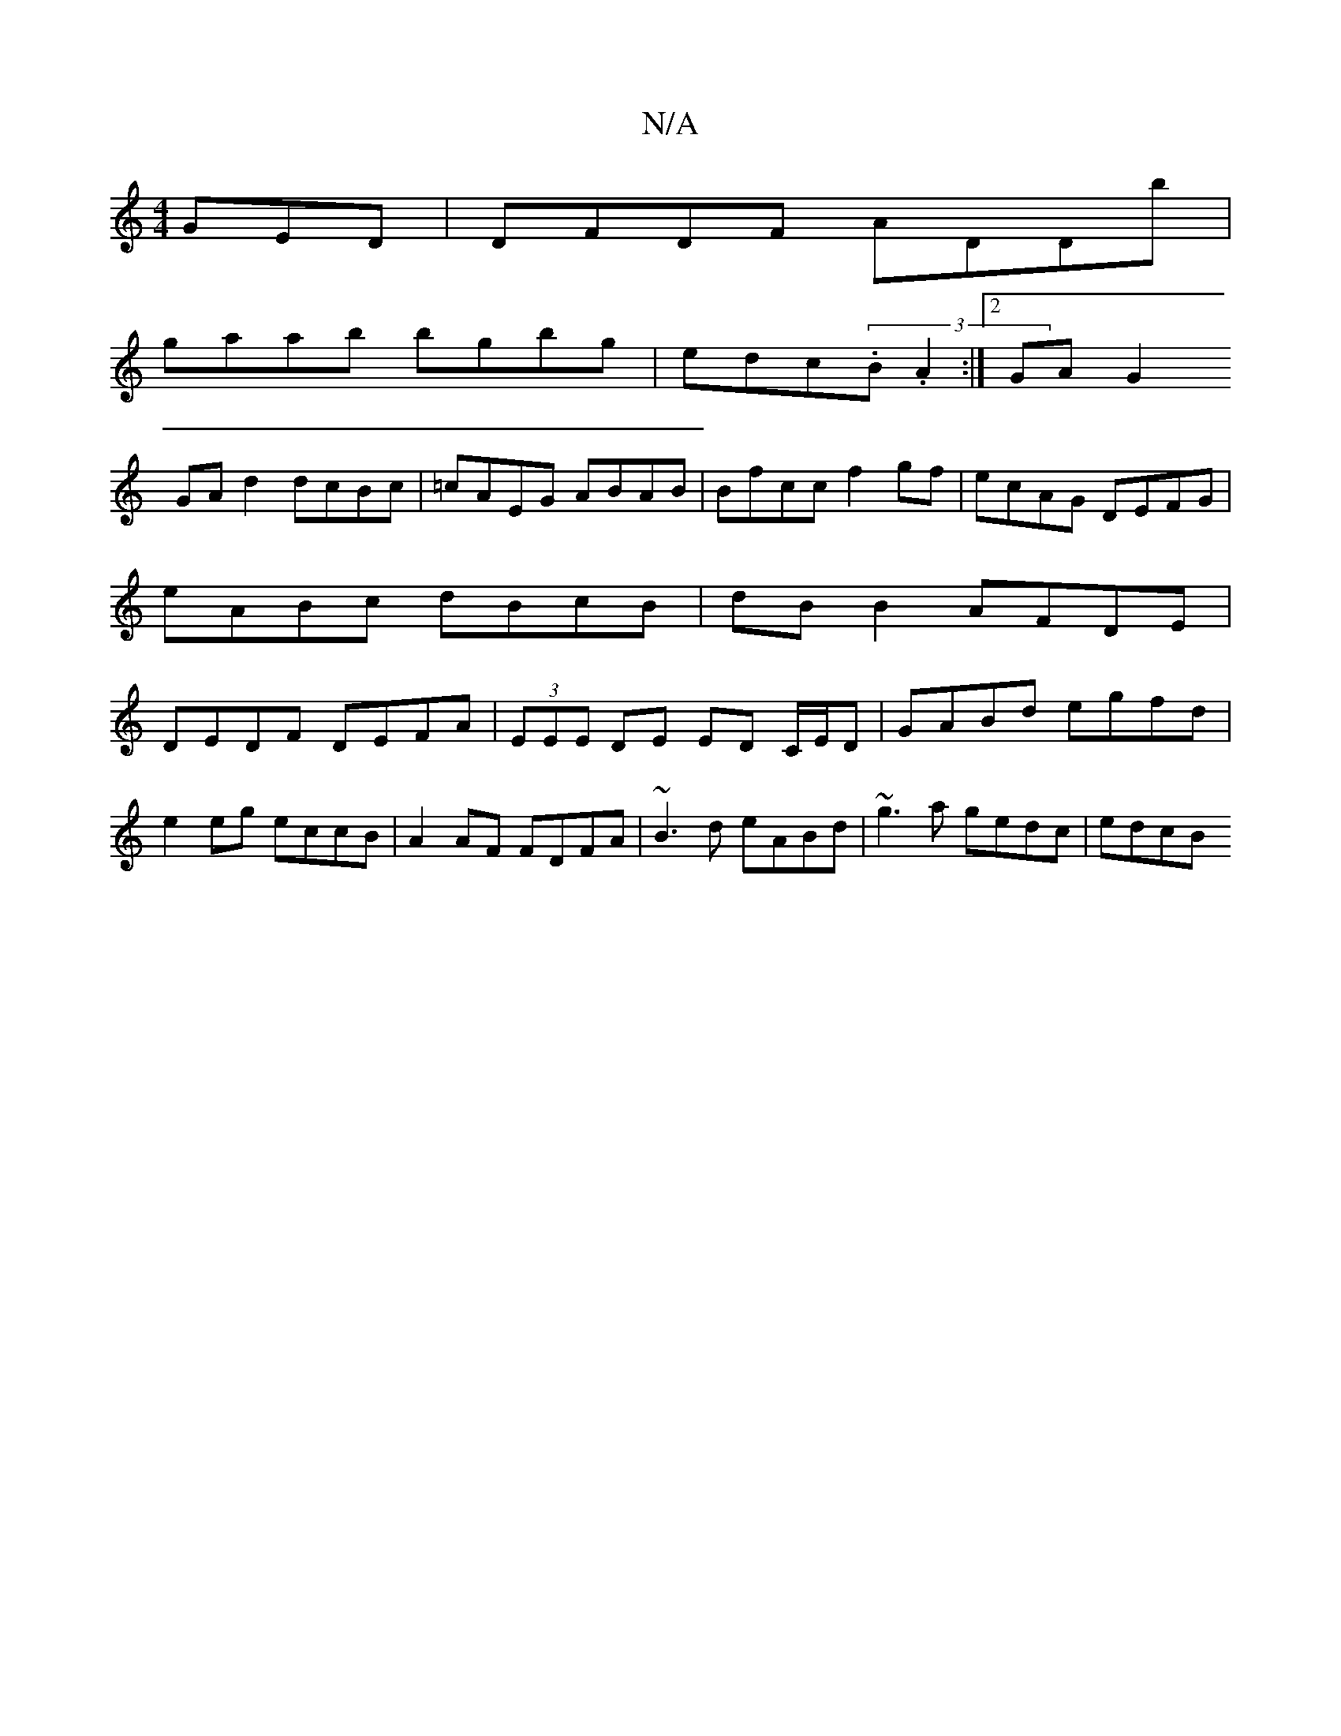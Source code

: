 X:1
T:N/A
M:4/4
R:N/A
K:Cmajor
GED|DFDF ADDb|
gaab bgbg|edc(3.B.A2 :|[2 GA G2
GA d2 dcBc|=cAEG ABAB|Bfcc f2 gf|ecAG DEFG|eABc dBcB|dB B2 AFDE|DEDF DEFA|(3EEE DE ED C/E/D| GABd egfd |
e2 eg eccB|A2 AF FDFA | ~B3d eABd|~g3a gedc|edcB